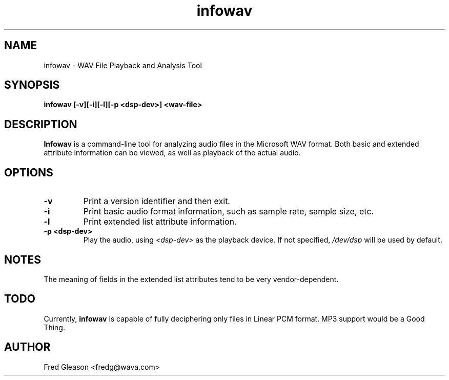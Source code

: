 .TH infowav 1 "October 1999" Linux "Linux Audio Manual"
.SH NAME
infowav \- WAV File Playback and Analysis Tool
.SH SYNOPSIS
.B infowav [-v][-i][-l][-p <dsp-dev>] <wav-file>

.SH DESCRIPTION
\fBInfowav\fP is a command-line tool for analyzing audio files in the
Microsoft WAV format.  Both basic and extended attribute information can
be viewed, as well as playback of the actual audio.

.SH OPTIONS
.TP
.B \-v
Print a version identifier and then exit.
.TP
.B \-i
Print basic audio format information, such as sample rate, sample size, etc.
.TP
.B \-l
Print extended list attribute information.
.TP
.B \-p <dsp-dev>
Play the audio, using \fI<dsp-dev>\fP as the playback device.  If not 
specified, \fI/dev/dsp\fP will be used by default.
.SH NOTES
The meaning of fields in the extended list attributes tend to be very
vendor-dependent.
.SH TODO
Currently, \fBinfowav\fP is capable of fully deciphering only files in 
Linear PCM format.  MP3 support would be a Good Thing.
.SH AUTHOR
Fred Gleason <fredg@wava.com>
